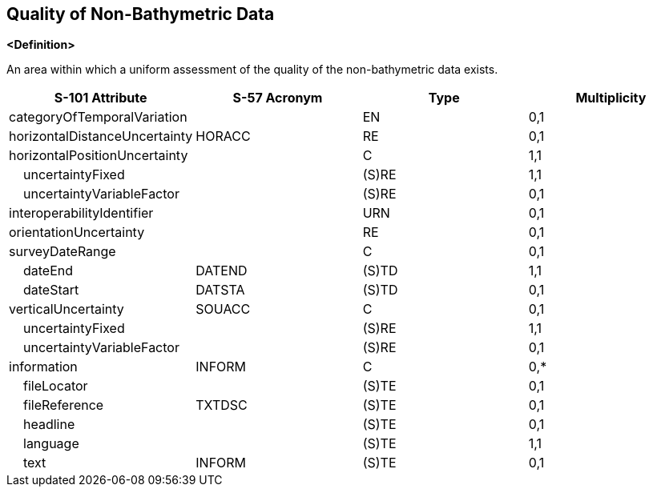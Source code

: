 == Quality of Non-Bathymetric Data

**<Definition>**

An area within which a uniform assessment of the quality of the non-bathymetric data exists.

[cols="1,1,1,1", options="header"]
|===
|S-101 Attribute |S-57 Acronym |Type |Multiplicity

|categoryOfTemporalVariation||EN|0,1
|horizontalDistanceUncertainty|HORACC|RE|0,1
|horizontalPositionUncertainty||C|1,1
|    uncertaintyFixed||(S)RE|1,1
|    uncertaintyVariableFactor||(S)RE|0,1
|interoperabilityIdentifier||URN|0,1
|orientationUncertainty||RE|0,1
|surveyDateRange||C|0,1
|    dateEnd|DATEND|(S)TD|1,1
|    dateStart|DATSTA|(S)TD|0,1
|verticalUncertainty|SOUACC|C|0,1
|    uncertaintyFixed||(S)RE|1,1
|    uncertaintyVariableFactor||(S)RE|0,1
|information|INFORM|C|0,*
|    fileLocator||(S)TE|0,1
|    fileReference|TXTDSC|(S)TE|0,1
|    headline||(S)TE|0,1
|    language||(S)TE|1,1
|    text|INFORM|(S)TE|0,1
|===
